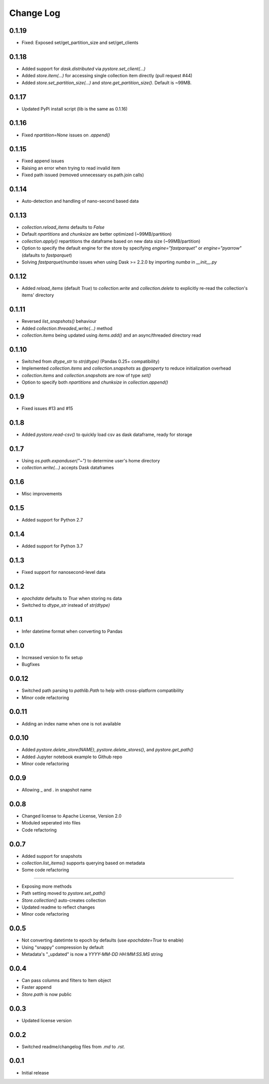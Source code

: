Change Log
===========

0.1.19
------
- Fixed: Exposed set/get_partition_size and set/get_clients

0.1.18
------
- Added support for `dask.distributed` via `pystore.set_client(...)`
- Added `store.item(...)` for accessing single collection item directly (pull request #44)
- Added `store.set_partition_size(...)` and `store.get_partition_size()`. Default is ~99MB.

0.1.17
------
- Updated PyPi install script (lib is the same as 0.1.16)

0.1.16
------
- Fixed `npartition=None` issues on `.append()`

0.1.15
------
- Fixed append issues
- Raising an error when trying to read invalid item
- Fixed path issued (removed unnecessary os.path.join calls)

0.1.14
------
- Auto-detection and handling of nano-second based data

0.1.13
------
- `collection.reload_items` defaults to `False`
- Default `npartitions` and `chunksize` are better optimized (~99MB/partition)
- `collection.apply()` repartitions the dataframe based on new data size (~99MB/partition)
- Option to specify the default engine for the store by specifying `engine="fastparquet"` or `engine="pyarrow"` (dafaults to `fastparquet`)
- Solving `fastparquet`/`numba` issues when using Dask >= 2.2.0 by importing `numba` in `__init__.py`

0.1.12
------
- Added `reload_items` (default `True`) to `collection.write` and `collection.delete` to explicitly re-read the collection's items' directory

0.1.11
------
- Reversed `list_snapshots()` behaviour
- Added `collection.threaded_write(...)` method
- `collection.items` being updated using `items.add()` and an async/threaded directory read

0.1.10
------
- Switched from `dtype_str` to `str(dtype)` (Pandas 0.25+ compatibility)
- Implemented `collection.items` and `collection.snapshots` as `@property` to reduce initialization overhead
- `collection.items` and `collection.snapshots` are now of type `set()`
- Option to specify both `npartitions` and `chunksize` in `collection.append()`

0.1.9
------
- Fixed issues #13 and #15

0.1.8
------
- Added `pystore.read-csv()` to quickly load csv as dask dataframe, ready for storage

0.1.7
------
- Using `os.path.expanduser("~")` to determine user's home directory
- `collection.write(...)` accepts Dask dataframes

0.1.6
------
- Misc improvements

0.1.5
------

- Added support for Python 2.7

0.1.4
------

- Added support for Python 3.7

0.1.3
------

- Fixed support for nanosecond-level data

0.1.2
------

- `epochdate` defaults to `True` when storing ns data
- Switched to `dtype_str` instead of `str(dtype)`

0.1.1
------

- Infer datetime format when converting to Pandas

0.1.0
------

- Increased version to fix setup
- Bugfixes

0.0.12
------

- Switched path parsing to `pathlib.Path` to help with cross-platform compatibility
- Minor code refactoring

0.0.11
------

-  Adding an index name when one is not available

0.0.10
------

- Added `pystore.delete_store(NAME)`, `pystore.delete_stores()`, and `pystore.get_path()`
- Added Jupyter notebook example to Github repo
- Minor code refactoring

0.0.9
-----

- Allowing _ and . in snapshot name

0.0.8
-----

- Changed license to Apache License, Version 2.0
- Moduled seperated into files
- Code refactoring

0.0.7
-----

- Added support for snapshots
- `collection.list_items()` supports querying based on metadata
- Some code refactoring

-----

- Exposing more methods
- Path setting moved to `pystore.set_path()`
- `Store.collection()` auto-creates collection
- Updated readme to reflect changes
- Minor code refactoring


0.0.5
-----

- Not converting datetimte to epoch by defaults (use `epochdate=True` to enable)
- Using "snappy" compression by default
- Metadata's "_updated" is now a `YYYY-MM-DD HH:MM:SS.MS` string

0.0.4
-----

* Can pass columns and filters to Item object
* Faster append
* `Store.path` is now public

0.0.3
-----

* Updated license version

0.0.2
-----

* Switched readme/changelog files from `.md` to `.rst`.

0.0.1
-----

* Initial release
